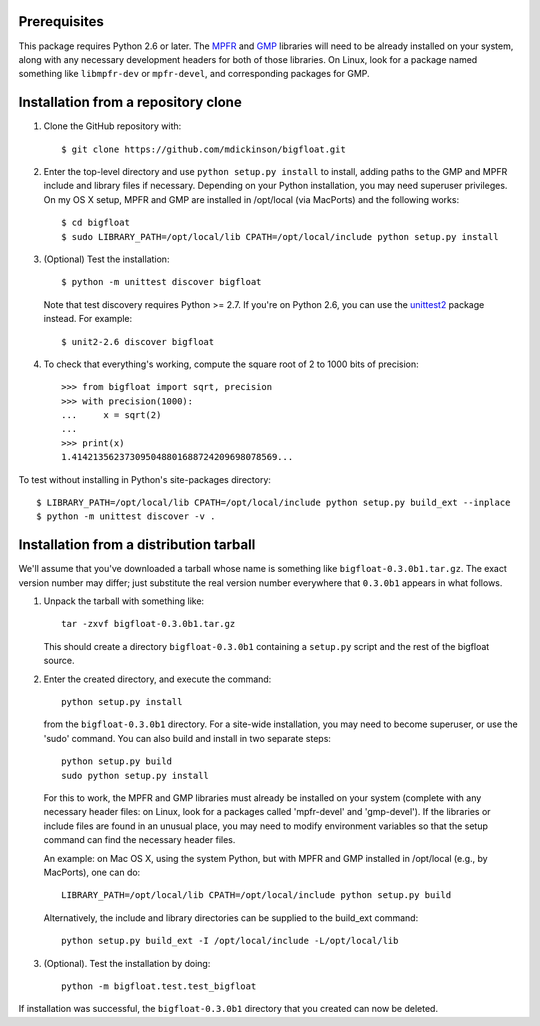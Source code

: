 Prerequisites
-------------

This package requires Python 2.6 or later.  The `MPFR <mpfr library_>`_ and
`GMP <gmp library_>`_ libraries will need to be already installed on your
system, along with any necessary development headers for both of those
libraries.  On Linux, look for a package named something like ``libmpfr-dev``
or ``mpfr-devel``, and corresponding packages for GMP.


Installation from a repository clone
------------------------------------

(1) Clone the GitHub repository with::

      $ git clone https://github.com/mdickinson/bigfloat.git

(2) Enter the top-level directory and use ``python setup.py install`` to
    install, adding paths to the GMP and MPFR include and library files if
    necessary.  Depending on your Python installation, you may need superuser
    privileges.  On my OS X setup, MPFR and GMP are installed in /opt/local
    (via MacPorts) and the following works::

      $ cd bigfloat
      $ sudo LIBRARY_PATH=/opt/local/lib CPATH=/opt/local/include python setup.py install

(3) (Optional) Test the installation::

      $ python -m unittest discover bigfloat

    Note that test discovery requires Python >= 2.7.  If you're on Python 2.6,
    you can use the `unittest2`_ package instead.  For example::

      $ unit2-2.6 discover bigfloat

(4) To check that everything's working, compute the square root of 2 to 1000
    bits of precision::

        >>> from bigfloat import sqrt, precision
        >>> with precision(1000):
        ...     x = sqrt(2)
        ...
        >>> print(x)
        1.414213562373095048801688724209698078569...

To test without installing in Python's site-packages directory::

    $ LIBRARY_PATH=/opt/local/lib CPATH=/opt/local/include python setup.py build_ext --inplace
    $ python -m unittest discover -v .



Installation from a distribution tarball
----------------------------------------

We'll assume that you've downloaded a tarball whose name is something like
``bigfloat-0.3.0b1.tar.gz``.  The exact version number may differ; just
substitute the real version number everywhere that ``0.3.0b1`` appears in what
follows.

(1) Unpack the tarball with something like::

        tar -zxvf bigfloat-0.3.0b1.tar.gz

    This should create a directory ``bigfloat-0.3.0b1`` containing a
    ``setup.py`` script and the rest of the bigfloat source.

(2) Enter the created directory, and execute the command::

        python setup.py install

    from the ``bigfloat-0.3.0b1`` directory.  For a site-wide installation, you
    may need to become superuser, or use the 'sudo' command.  You can also
    build and install in two separate steps::

        python setup.py build
        sudo python setup.py install

    For this to work, the MPFR and GMP libraries must already be installed on
    your system (complete with any necessary header files: on Linux, look for a
    packages called 'mpfr-devel' and 'gmp-devel').  If the libraries or include
    files are found in an unusual place, you may need to modify environment
    variables so that the setup command can find the necessary header files.

    An example: on Mac OS X, using the system Python, but with MPFR and GMP
    installed in /opt/local (e.g., by MacPorts), one can do::

        LIBRARY_PATH=/opt/local/lib CPATH=/opt/local/include python setup.py build

    Alternatively, the include and library directories can be supplied to the
    build_ext command::

        python setup.py build_ext -I /opt/local/include -L/opt/local/lib

(3) (Optional).  Test the installation by doing::

      python -m bigfloat.test.test_bigfloat

If installation was successful, the ``bigfloat-0.3.0b1`` directory that you
created can now be deleted.


.. _gmp library: http://gmplib.org
.. _mpfr library: http://www.mpfr.org
.. _unittest2: http://pypi.python.org/pypi/unittest2
